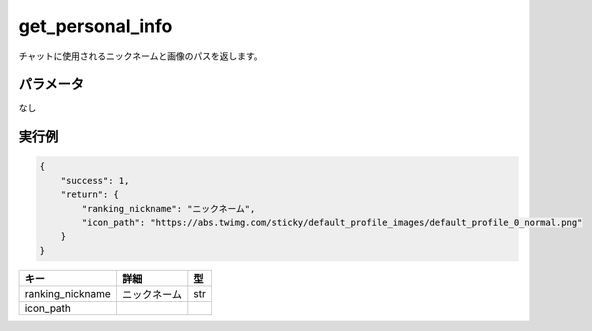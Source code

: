 =============================
get_personal_info
=============================


チャットに使用されるニックネームと画像のパスを返します。

パラメータ
==============
なし

実行例
==============
.. code-block:: python

    {
        "success": 1,
        "return": {
            "ranking_nickname": "ニックネーム",
            "icon_path": "https://abs.twimg.com/sticky/default_profile_images/default_profile_0_normal.png"
        }
    }

.. csv-table::
   :header: "キー", "詳細", "型"

   "ranking_nickname", "ニックネーム", "str"
   "icon_path", "　", "　"
